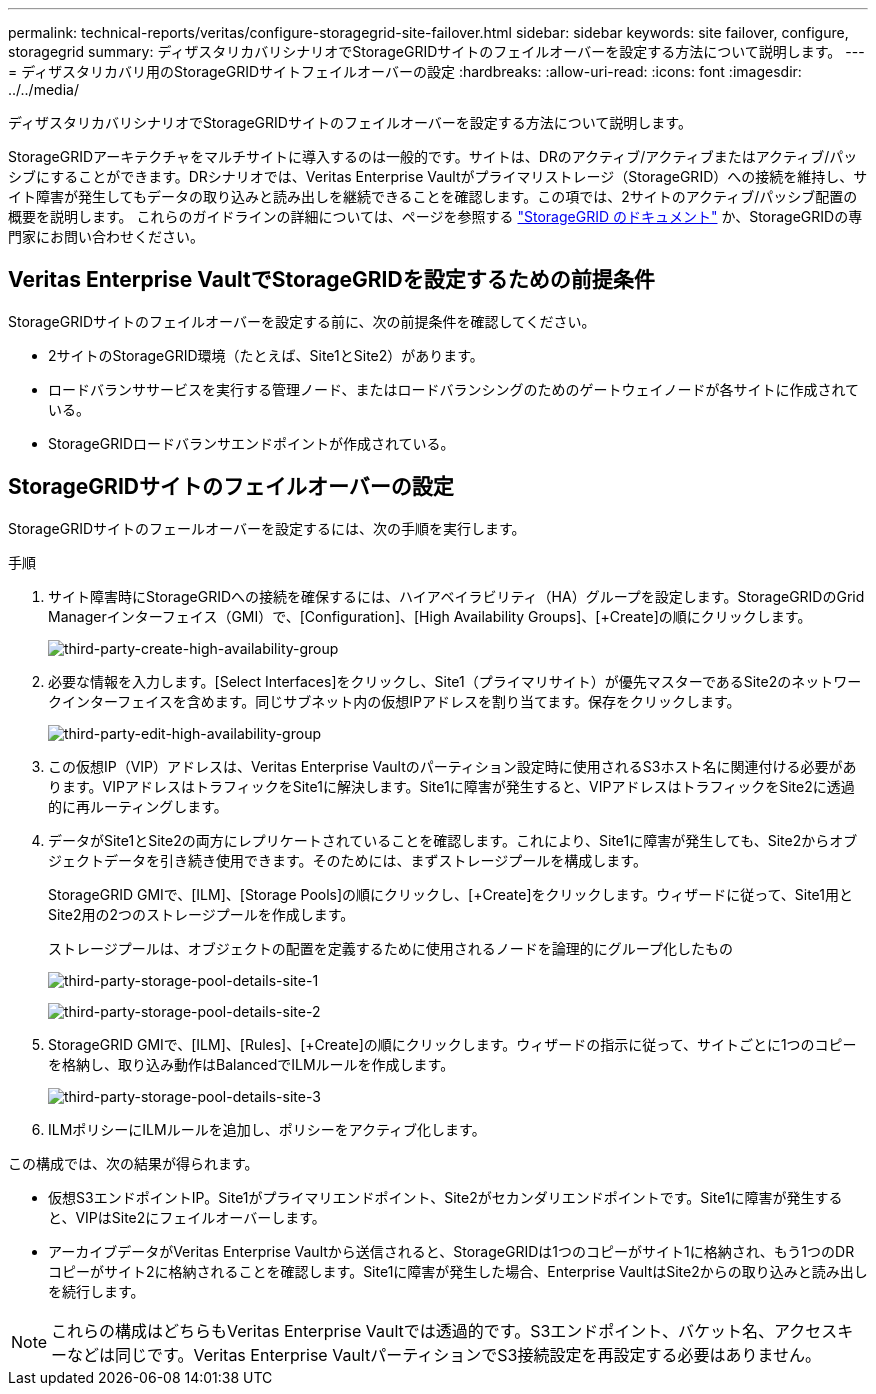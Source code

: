 ---
permalink: technical-reports/veritas/configure-storagegrid-site-failover.html 
sidebar: sidebar 
keywords: site failover, configure, storagegrid 
summary: ディザスタリカバリシナリオでStorageGRIDサイトのフェイルオーバーを設定する方法について説明します。 
---
= ディザスタリカバリ用のStorageGRIDサイトフェイルオーバーの設定
:hardbreaks:
:allow-uri-read: 
:icons: font
:imagesdir: ../../media/


[role="lead"]
ディザスタリカバリシナリオでStorageGRIDサイトのフェイルオーバーを設定する方法について説明します。

StorageGRIDアーキテクチャをマルチサイトに導入するのは一般的です。サイトは、DRのアクティブ/アクティブまたはアクティブ/パッシブにすることができます。DRシナリオでは、Veritas Enterprise Vaultがプライマリストレージ（StorageGRID）への接続を維持し、サイト障害が発生してもデータの取り込みと読み出しを継続できることを確認します。この項では、2サイトのアクティブ/パッシブ配置の概要を説明します。 これらのガイドラインの詳細については、ページを参照する link:https://docs.netapp.com/us-en/storagegrid-118/["StorageGRID のドキュメント"] か、StorageGRIDの専門家にお問い合わせください。



== Veritas Enterprise VaultでStorageGRIDを設定するための前提条件

StorageGRIDサイトのフェイルオーバーを設定する前に、次の前提条件を確認してください。

* 2サイトのStorageGRID環境（たとえば、Site1とSite2）があります。
* ロードバランササービスを実行する管理ノード、またはロードバランシングのためのゲートウェイノードが各サイトに作成されている。
* StorageGRIDロードバランサエンドポイントが作成されている。




== StorageGRIDサイトのフェイルオーバーの設定

StorageGRIDサイトのフェールオーバーを設定するには、次の手順を実行します。

.手順
. サイト障害時にStorageGRIDへの接続を確保するには、ハイアベイラビリティ（HA）グループを設定します。StorageGRIDのGrid Managerインターフェイス（GMI）で、[Configuration]、[High Availability Groups]、[+Create]の順にクリックします。
+
image:third-party-create-high-availability-group.png["third-party-create-high-availability-group"]

. 必要な情報を入力します。[Select Interfaces]をクリックし、Site1（プライマリサイト）が優先マスターであるSite2のネットワークインターフェイスを含めます。同じサブネット内の仮想IPアドレスを割り当てます。保存をクリックします。
+
image:third-party-edit-high-availability-group.png["third-party-edit-high-availability-group"]

. この仮想IP（VIP）アドレスは、Veritas Enterprise Vaultのパーティション設定時に使用されるS3ホスト名に関連付ける必要があります。VIPアドレスはトラフィックをSite1に解決します。Site1に障害が発生すると、VIPアドレスはトラフィックをSite2に透過的に再ルーティングします。
. データがSite1とSite2の両方にレプリケートされていることを確認します。これにより、Site1に障害が発生しても、Site2からオブジェクトデータを引き続き使用できます。そのためには、まずストレージプールを構成します。
+
StorageGRID GMIで、[ILM]、[Storage Pools]の順にクリックし、[+Create]をクリックします。ウィザードに従って、Site1用とSite2用の2つのストレージプールを作成します。

+
ストレージプールは、オブジェクトの配置を定義するために使用されるノードを論理的にグループ化したもの

+
image:third-party-storage-pool-details-site-1.png["third-party-storage-pool-details-site-1"]

+
image:third-party-storage-pool-details-site-2.png["third-party-storage-pool-details-site-2"]

. StorageGRID GMIで、[ILM]、[Rules]、[+Create]の順にクリックします。ウィザードの指示に従って、サイトごとに1つのコピーを格納し、取り込み動作はBalancedでILMルールを作成します。
+
image:third-party-storage-pool-details-site-3.png["third-party-storage-pool-details-site-3"]

. ILMポリシーにILMルールを追加し、ポリシーをアクティブ化します。


この構成では、次の結果が得られます。

* 仮想S3エンドポイントIP。Site1がプライマリエンドポイント、Site2がセカンダリエンドポイントです。Site1に障害が発生すると、VIPはSite2にフェイルオーバーします。
* アーカイブデータがVeritas Enterprise Vaultから送信されると、StorageGRIDは1つのコピーがサイト1に格納され、もう1つのDRコピーがサイト2に格納されることを確認します。Site1に障害が発生した場合、Enterprise VaultはSite2からの取り込みと読み出しを続行します。



NOTE: これらの構成はどちらもVeritas Enterprise Vaultでは透過的です。S3エンドポイント、バケット名、アクセスキーなどは同じです。Veritas Enterprise VaultパーティションでS3接続設定を再設定する必要はありません。
